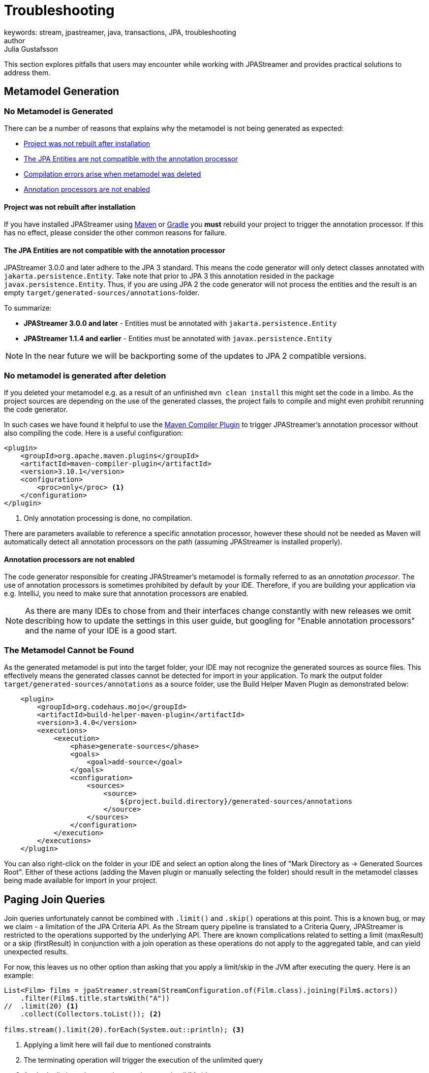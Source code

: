 = Troubleshooting
keywords: stream, jpastreamer, java, transactions, JPA, troubleshooting
author: Julia Gustafsson
:reftext: Troubleshooting
:navtitle: Troubleshooting
:toclevels: 3
:source-highlighter: highlight.js

This section explores pitfalls that users may encounter while working with JPAStreamer and provides practical solutions to address them.

== Metamodel Generation
=== No Metamodel is Generated
There can be a number of reasons that explains why the metamodel is not being generated as expected:

- xref:rebuild[Project was not rebuilt after installation]
- xref:compatible[The JPA Entities are not compatible with the annotation processor]
- xref:compilation[Compilation errors arise when metamodel was deleted]
- xref:ide[Annotation processors are not enabled]

[#rebuild]
==== Project was not rebuilt after installation
If you have installed JPAStreamer using xref:get-jpa-streamer:install-maven.adoc[Maven] or xref:get-jpa-streamer:install-gradle.adoc[Gradle] you *must* rebuild your project to trigger the annotation processor. If this has no effect, please consider the other common reasons for failure.

[#compatible]
==== The JPA Entities are not compatible with the annotation processor
JPAStreamer 3.0.0 and later adhere to the JPA 3 standard. This means the code generator will only detect classes annotated with `jakarta.persistence.Entity`. 
Take note that prior to JPA 3 this annotation resided in the package `javax.persistence.Entity`. Thus, if you are using JPA 2 the code generator will not process the entities and the result is an empty `target/generated-sources/annotations`-folder. 

To summarize: 

- *JPAStreamer 3.0.0 and later* - Entities must be annotated with `jakarta.persistence.Entity`
- *JPAStreamer 1.1.4 and earlier* - Entities must be annotated with `javax.persistence.Entity` 

NOTE: In the near future we will be backporting some of the updates to JPA 2 compatible versions. 

[#compilation]
=== No metamodel is generated after deletion 
If you deleted your metamodel e.g. as a result of an unfinished `mvn clean install` this might set the code in a limbo. As the project sources are depending on the use of the generated classes, the project fails to compile and might even prohibit rerunning the code generator.

In such cases we have found it helpful to use the link:https://maven.apache.org/plugins/maven-compiler-plugin/compile-mojo.html[Maven Compiler Plugin] to trigger JPAStreamer's annotation processor without also compiling the code. Here is a useful configuration: 

[source, xml]
----
<plugin>
    <groupId>org.apache.maven.plugins</groupId>
    <artifactId>maven-compiler-plugin</artifactId>
    <version>3.10.1</version>
    <configuration>
        <proc>only</proc> <1>
    </configuration>
</plugin>
----
<1> Only annotation processing is done, no compilation.

There are parameters available to reference a specific annotation processor, however these should not be needed as Maven will automatically detect all annotation processors on the path (assuming JPAStreamer is installed properly). 

[#ide]
==== Annotation processors are not enabled
The code generator responsible for creating JPAStreamer's metamodel is formally referred to as an _annotation processor_. The use of annotation processors is sometimes prohibited by default by your IDE. Therefore, if you are building your application via e.g. IntelliJ, you need to make sure that annotation processors are enabled. 

NOTE: As there are many IDEs to chose from and their interfaces change constantly with new releases we omit describing how to update the settings in this user guide, but googling for "Enable annotation processors" and the name of your IDE is a good start.

=== The Metamodel Cannot be Found 
As the generated metamodel is put into the target folder, your IDE may not recognize the generated sources as source files. This effectively means the generated classes cannot be detected for import in your application. To mark the output folder `target/generated-sources/annotations` as a source folder, use the Build Helper Maven Plugin as demonstrated below:

[source, xml]
----
    <plugin> 
        <groupId>org.codehaus.mojo</groupId>
        <artifactId>build-helper-maven-plugin</artifactId>
        <version>3.4.0</version>
        <executions>
            <execution>   
                <phase>generate-sources</phase>
                <goals>
                    <goal>add-source</goal>
                </goals>
                <configuration>
                    <sources>
                        <source>
                            ${project.build.directory}/generated-sources/annotations
                        </source>
                    </sources>
                </configuration>
            </execution>
        </executions>
    </plugin>
----

You can also right-click on the folder in your IDE and select an option along the lines of "Mark Directory as -> Generated Sources Root". Either of these actions (adding the Maven plugin or manually selecting the folder) should result in the metamodel classes being made available for import in your project.

== Paging Join Queries
Join queries unfortunately cannot be combined with `.limit()` and `.skip()` operations at this point. This is a known bug, or may we claim - a limitation of the JPA Criteria API. As the Stream query pipeline is translated to a Criteria Query, JPAStreamer is restricted to the operations supported by the underlying API. There are known complications related to setting a limit (maxResult) or a skip (firstResult) in conjunction with a join operation as these operations do not apply to the aggregated table, and can yield unexpected results. 

For now, this leaves us no other option than asking that you apply a limit/skip in the JVM after executing the query. Here is an example:
[source, java]
----
List<Film> films = jpaStreamer.stream(StreamConfiguration.of(Film.class).joining(Film$.actors))
    .filter(Film$.title.startsWith("A"))
//  .limit(20) <1>
    .collect(Collectors.toList()); <2>

films.stream().limit(20).forEach(System.out::println); <3>
----
<1> Applying a limit here will fail due to mentioned constraints
<2> The terminating operation will trigger the execution of the unlimited query
<3> Apply the limit on the complete result set on the JVM side

NOTE: There is an issue tracking any updates on this matter link:https://github.com/speedment/jpa-streamer/issues/53[here].

== Other Issues
This page is a work in progress, and we may not have addressed your concern at this point. If you cannot find an answer to your question here, we recommend that you check out the past and current link:https://github.com/speedment/jpa-streamer/issues[issues on GitHub]. Still haven't found a resolution to your problem? Please help us improve JPAStreamer by opening a new issue. 
